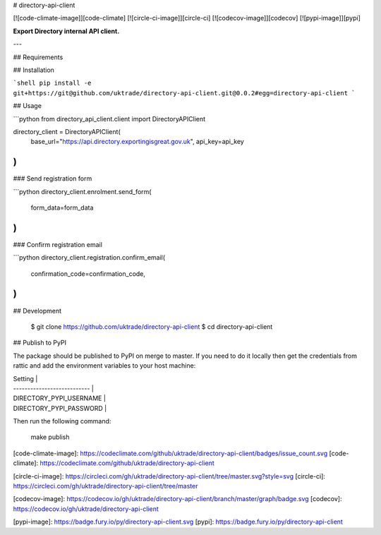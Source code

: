 # directory-api-client

[![code-climate-image]][code-climate]
[![circle-ci-image]][circle-ci]
[![codecov-image]][codecov]
[![pypi-image]][pypi]

**Export Directory internal API client.**

---

## Requirements

## Installation

```shell
pip install -e git+https://git@github.com/uktrade/directory-api-client.git@0.0.2#egg=directory-api-client
```

## Usage

```python
from directory_api_client.client import DirectoryAPIClient

directory_client = DirectoryAPIClient(
    base_url="https://api.directory.exportingisgreat.gov.uk",
    api_key=api_key
)
```

### Send registration form

```python
directory_client.enrolment.send_form(
    form_data=form_data
)
```

### Confirm registration email

```python
directory_client.registration.confirm_email(
    confirmation_code=confirmation_code,
)
```

## Development

    $ git clone https://github.com/uktrade/directory-api-client
    $ cd directory-api-client

## Publish to PyPI

The package should be published to PyPI on merge to master. If you need to do it locally then get the credentials from rattic and add the environment variables to your host machine:

| Setting                     |
| --------------------------- |
| DIRECTORY_PYPI_USERNAME     |
| DIRECTORY_PYPI_PASSWORD     |


Then run the following command:

    make publish


[code-climate-image]: https://codeclimate.com/github/uktrade/directory-api-client/badges/issue_count.svg
[code-climate]: https://codeclimate.com/github/uktrade/directory-api-client

[circle-ci-image]: https://circleci.com/gh/uktrade/directory-api-client/tree/master.svg?style=svg
[circle-ci]: https://circleci.com/gh/uktrade/directory-api-client/tree/master

[codecov-image]: https://codecov.io/gh/uktrade/directory-api-client/branch/master/graph/badge.svg
[codecov]: https://codecov.io/gh/uktrade/directory-api-client

[pypi-image]: https://badge.fury.io/py/directory-api-client.svg
[pypi]: https://badge.fury.io/py/directory-api-client


